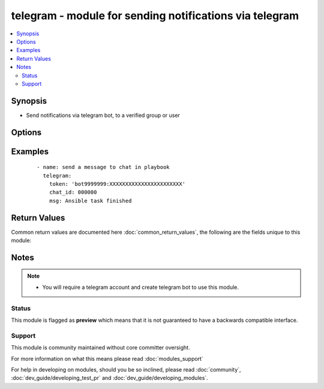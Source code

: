 .. _telegram:


telegram - module for sending notifications via telegram
++++++++++++++++++++++++++++++++++++++++++++++++++++++++

.. versionadded:: 2.2


.. contents::
   :local:
   :depth: 2


Synopsis
--------

* Send notifications via telegram bot, to a verified group or user




Options
-------

.. raw:: html

    <table border=1 cellpadding=4>
    <tr>
    <th class="head">parameter</th>
    <th class="head">required</th>
    <th class="head">default</th>
    <th class="head">choices</th>
    <th class="head">comments</th>
    </tr>
                <tr><td>chat_id<br/><div style="font-size: small;"></div></td>
    <td>yes</td>
    <td></td>
        <td></td>
        <td><div>Telegram group or user chat_id</div>        </td></tr>
                <tr><td>msg<br/><div style="font-size: small;"></div></td>
    <td>yes</td>
    <td></td>
        <td></td>
        <td><div>What message you wish to send.</div>        </td></tr>
                <tr><td>token<br/><div style="font-size: small;"></div></td>
    <td>yes</td>
    <td></td>
        <td></td>
        <td><div>Token identifying your telegram bot.</div>        </td></tr>
        </table>
    </br>



Examples
--------

 ::

    
    - name: send a message to chat in playbook
      telegram:
        token: 'bot9999999:XXXXXXXXXXXXXXXXXXXXXXX'
        chat_id: 000000
        msg: Ansible task finished

Return Values
-------------

Common return values are documented here :doc:`common_return_values`, the following are the fields unique to this module:

.. raw:: html

    <table border=1 cellpadding=4>
    <tr>
    <th class="head">name</th>
    <th class="head">description</th>
    <th class="head">returned</th>
    <th class="head">type</th>
    <th class="head">sample</th>
    </tr>

        <tr>
        <td> msg </td>
        <td> The message you attempted to send </td>
        <td align=center> success </td>
        <td align=center> string </td>
        <td align=center> Ansible task finished </td>
    </tr>
        
    </table>
    </br></br>

Notes
-----

.. note::
    - You will require a telegram account and create telegram bot to use this module.



Status
~~~~~~

This module is flagged as **preview** which means that it is not guaranteed to have a backwards compatible interface.


Support
~~~~~~~

This module is community maintained without core committer oversight.

For more information on what this means please read :doc:`modules_support`


For help in developing on modules, should you be so inclined, please read :doc:`community`, :doc:`dev_guide/developing_test_pr` and :doc:`dev_guide/developing_modules`.
